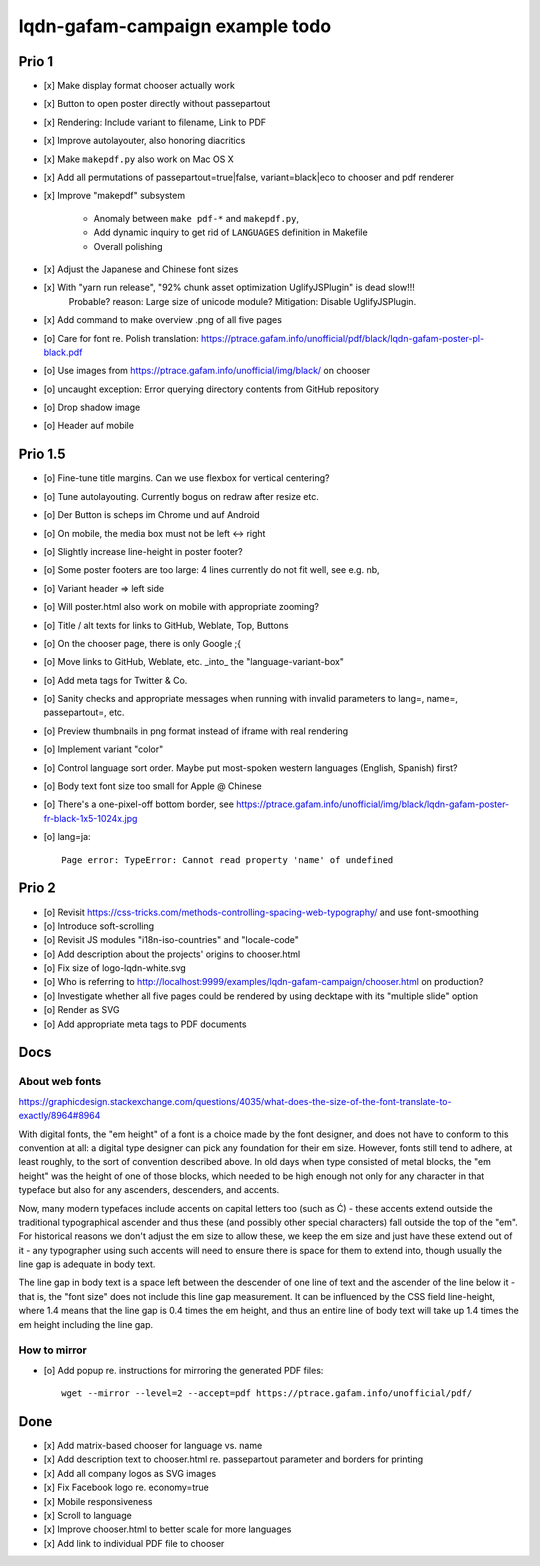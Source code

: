 ################################
lqdn-gafam-campaign example todo
################################


******
Prio 1
******
- [x] Make display format chooser actually work
- [x] Button to open poster directly without passepartout
- [x] Rendering: Include variant to filename, Link to PDF
- [x] Improve autolayouter, also honoring diacritics
- [x] Make ``makepdf.py`` also work on Mac OS X
- [x] Add all permutations of passepartout=true|false, variant=black|eco to chooser and pdf renderer
- [x] Improve "makepdf" subsystem

    - Anomaly between ``make pdf-*`` and ``makepdf.py``,
    - Add dynamic inquiry to get rid of ``LANGUAGES`` definition in Makefile
    - Overall polishing

- [x] Adjust the Japanese and Chinese font sizes
- [x] With "yarn run release", "92% chunk asset optimization UglifyJSPlugin" is dead slow!!!
      Probable? reason: Large size of unicode module?
      Mitigation: Disable UglifyJSPlugin.
- [x] Add command to make overview .png of all five pages
- [o] Care for font re. Polish translation: https://ptrace.gafam.info/unofficial/pdf/black/lqdn-gafam-poster-pl-black.pdf
- [o] Use images from https://ptrace.gafam.info/unofficial/img/black/ on chooser
- [o] uncaught exception: Error querying directory contents from GitHub repository
- [o] Drop shadow image
- [o] Header auf mobile


********
Prio 1.5
********
- [o] Fine-tune title margins. Can we use flexbox for vertical centering?
- [o] Tune autolayouting. Currently bogus on redraw after resize etc.
- [o] Der Button is scheps im Chrome und auf Android
- [o] On mobile, the media box must not be left <-> right
- [o] Slightly increase line-height in poster footer?
- [o] Some poster footers are too large: 4 lines currently do not fit well, see e.g. nb,
- [o] Variant header => left side
- [o] Will poster.html also work on mobile with appropriate zooming?
- [o] Title / alt texts for links to GitHub, Weblate, Top, Buttons
- [o] On the chooser page, there is only Google ;{
- [o] Move links to GitHub, Weblate, etc. _into_ the "language-variant-box"
- [o] Add meta tags for Twitter & Co.
- [o] Sanity checks and appropriate messages when running with invalid parameters to lang=, name=, passepartout=, etc.
- [o] Preview thumbnails in png format instead of iframe with real rendering
- [o] Implement variant "color"
- [o] Control language sort order. Maybe put most-spoken western languages (English, Spanish) first?
- [o] Body text font size too small for Apple @ Chinese
- [o] There's a one-pixel-off bottom border, see https://ptrace.gafam.info/unofficial/img/black/lqdn-gafam-poster-fr-black-1x5-1024x.jpg
- [o] lang=ja::

    Page error: TypeError: Cannot read property 'name' of undefined



******
Prio 2
******
- [o] Revisit https://css-tricks.com/methods-controlling-spacing-web-typography/ and use font-smoothing
- [o] Introduce soft-scrolling
- [o] Revisit JS modules "i18n-iso-countries" and "locale-code"
- [o] Add description about the projects' origins to chooser.html
- [o] Fix size of logo-lqdn-white.svg
- [o] Who is referring to http://localhost:9999/examples/lqdn-gafam-campaign/chooser.html on production?
- [o] Investigate whether all five pages could be rendered by using decktape with its "multiple slide" option
- [o] Render as SVG
- [o] Add appropriate meta tags to PDF documents


****
Docs
****

About web fonts
===============
https://graphicdesign.stackexchange.com/questions/4035/what-does-the-size-of-the-font-translate-to-exactly/8964#8964

With digital fonts, the "em height" of a font is a choice made by the font designer, and does not have to conform to this convention at all: a digital type designer can pick any foundation for their em size. However, fonts still tend to adhere, at least roughly, to the sort of convention described above. In old days when type consisted of metal blocks, the "em height" was the height of one of those blocks, which needed to be high enough not only for any character in that typeface but also for any ascenders, descenders, and accents.

Now, many modern typefaces include accents on capital letters too (such as Ć) - these accents extend outside the traditional typographical ascender and thus these (and possibly other special characters) fall outside the top of the "em". For historical reasons we don't adjust the em size to allow these, we keep the em size and just have these extend out of it - any typographer using such accents will need to ensure there is space for them to extend into, though usually the line gap is adequate in body text.

The line gap in body text is a space left between the descender of one line of text and the ascender of the line below it - that is, the "font size" does not include this line gap measurement. It can be influenced by the CSS field line-height, where 1.4 means that the line gap is 0.4 times the em height, and thus an entire line of body text will take up 1.4 times the em height including the line gap.


How to mirror
=============
- [o] Add popup re. instructions for mirroring the generated PDF files::

    wget --mirror --level=2 --accept=pdf https://ptrace.gafam.info/unofficial/pdf/


****
Done
****
- [x] Add matrix-based chooser for language vs. name
- [x] Add description text to chooser.html re. passepartout parameter and borders for printing
- [x] Add all company logos as SVG images
- [x] Fix Facebook logo re. economy=true
- [x] Mobile responsiveness
- [x] Scroll to language
- [x] Improve chooser.html to better scale for more languages
- [x] Add link to individual PDF file to chooser
